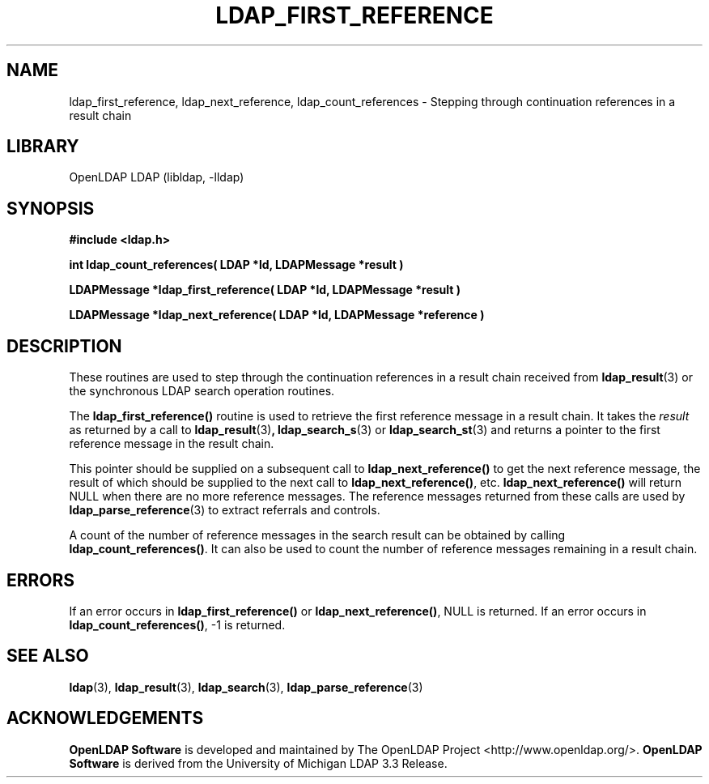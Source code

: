 .lf 1 stdin
.TH LDAP_FIRST_REFERENCE 3 "2024/05/21" "OpenLDAP 2.6.8"
.\" $OpenLDAP$
.\" Copyright 1998-2024 The OpenLDAP Foundation All Rights Reserved.
.\" Copying restrictions apply.  See COPYRIGHT/LICENSE.
.SH NAME
ldap_first_reference, ldap_next_reference, ldap_count_references \- Stepping through continuation references in a result chain
.SH LIBRARY
OpenLDAP LDAP (libldap, \-lldap)
.SH SYNOPSIS
.nf
.ft B
#include <ldap.h>
.LP
.ft B
int ldap_count_references( LDAP *ld, LDAPMessage *result )
.LP
.ft B
LDAPMessage *ldap_first_reference( LDAP *ld, LDAPMessage *result )
.LP
.ft B
LDAPMessage *ldap_next_reference( LDAP *ld, LDAPMessage *reference )
.SH DESCRIPTION
.LP
These routines are used to step through the continuation references in a
result chain received from
.BR ldap_result (3)
or the synchronous LDAP search operation routines.
.LP
The
.B ldap_first_reference()
routine is used to retrieve the first reference message in a
result chain.  It takes the \fIresult\fP as returned by a call to
.BR ldap_result (3) ,
.BR ldap_search_s (3)
or
.BR ldap_search_st (3)
and returns a pointer to the first reference message in the
result chain.
.LP
This pointer should be supplied on a subsequent call to
.B ldap_next_reference()
to get the next reference message, the result of which should be
supplied to the next call to
.BR ldap_next_reference() ,
etc.
.B ldap_next_reference()
will return NULL when there are no more reference messages.
The reference messages returned from these calls are used by
.BR ldap_parse_reference (3)
to extract referrals and controls.
.LP
A count of the number of reference messages in the search result can be
obtained by calling
.BR ldap_count_references() .
It can also be used to count the number of reference messages remaining
in a result chain.
.SH ERRORS
If an error occurs in
.B ldap_first_reference()
or
.BR ldap_next_reference() ,
NULL is returned.  If an error occurs in
.BR ldap_count_references() ,
-1 is returned.
.SH SEE ALSO
.BR ldap (3),
.BR ldap_result (3),
.BR ldap_search (3),
.BR ldap_parse_reference (3)
.SH ACKNOWLEDGEMENTS
.lf 1 ./../Project
.\" Shared Project Acknowledgement Text
.B "OpenLDAP Software"
is developed and maintained by The OpenLDAP Project <http://www.openldap.org/>.
.B "OpenLDAP Software"
is derived from the University of Michigan LDAP 3.3 Release.  
.lf 72 stdin

